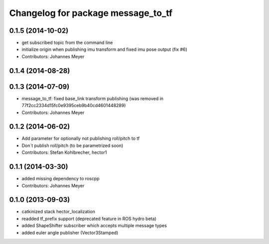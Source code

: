 ^^^^^^^^^^^^^^^^^^^^^^^^^^^^^^^^^^^
Changelog for package message_to_tf
^^^^^^^^^^^^^^^^^^^^^^^^^^^^^^^^^^^

0.1.5 (2014-10-02)
------------------
* get subscribed topic from the command line
* initialize origin when publishing imu transform and fixed imu pose output (fix #6)
* Contributors: Johannes Meyer

0.1.4 (2014-08-28)
------------------

0.1.3 (2014-07-09)
------------------
* message_to_tf: fixed base_link transform publishing (was removed in 77f2cc2334d15fc0e9395ceb9b40cd4601448289)
* Contributors: Johannes Meyer

0.1.2 (2014-06-02)
------------------
* Add parameter for optionally not publishing roll/pitch to tf
* Don´t publish roll/pitch (to be parametrized soon)
* Contributors: Stefan Kohlbrecher, hector1

0.1.1 (2014-03-30)
------------------
* added missing dependency to roscpp
* Contributors: Johannes Meyer

0.1.0 (2013-09-03)
------------------
* catkinized stack hector_localization
* readded tf_prefix support (deprecated feature in ROS hydro beta)
* added ShapeShifter subscriber which accepts multiple message types
* added euler angle publisher (Vector3Stamped)
